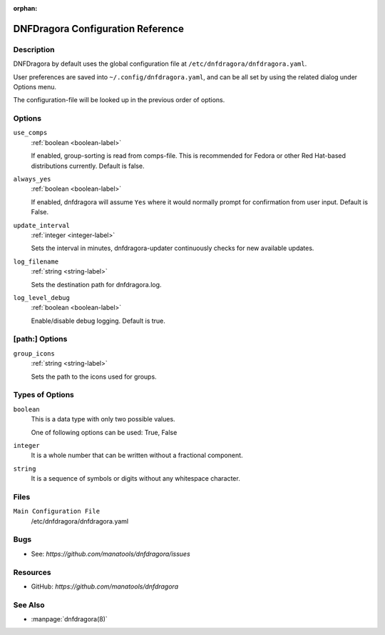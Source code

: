 :orphan:

..
  Copyright (C) 2016-2017 Angelo Naselli and Neal Gompa

  This program is free software: you can redistribute it and/or modify
  it under the terms of the GNU General Public License as published by
  the Free Software Foundation, either version 3 of the License, or
  (at your option) any later version.

  This program is distributed in the hope that it will be useful,
  but WITHOUT ANY WARRANTY; without even the implied warranty of
  MERCHANTABILITY or FITNESS FOR A PARTICULAR PURPOSE.  See the
  GNU General Public License for more details.

  You should have received a copy of the GNU General Public License
  along with this program.  If not, see <http://www.gnu.org/licenses/>.

.. _conf_ref-label:

####################################
 DNFDragora Configuration Reference
####################################

=============
 Description
=============

DNFDragora by default uses the global configuration file at
``/etc/dnfdragora/dnfdragora.yaml``.

User preferences are saved into ``~/.config/dnfdragora.yaml``, and can be all set 
by using the related dialog under Options menu.

The configuration-file will be looked up in the previous order of options.

=========
 Options
=========

``use_comps``
    :ref:`boolean <boolean-label>`

    If enabled, group-sorting is read from comps-file. This is recommended
    for Fedora or other Red Hat-based distributions currently. Default is false.

``always_yes``
    :ref:`boolean <boolean-label>`

    If enabled, dnfdragora will assume ``Yes`` where it would normally prompt
    for confirmation from user input. Default is False.

``update_interval``
    :ref:`integer <integer-label>`

    Sets the interval in minutes, dnfdragora-updater continuously checks for
    new available updates.

``log_filename``
    :ref:`string <string-label>`

    Sets the destination path for dnfdragora.log.

``log_level_debug``
    :ref:`boolean <boolean-label>`

    Enable/disable debug logging. Default is true.

=================
 [path:] Options
=================

``group_icons``
    :ref:`string <string-label>`

    Sets the path to the icons used for groups.

==================
 Types of Options
==================

.. _boolean-label:

``boolean``
    This is a data type with only two possible values.

    One of following options can be used: True, False

.. _integer-label:

``integer``
    It is a whole number that can be written without a fractional component.

.. _string-label:

``string``
    It is a sequence of symbols or digits without any whitespace character.

=======
 Files
=======

``Main Configuration File``
    /etc/dnfdragora/dnfdragora.yaml

======
 Bugs
======

* See: `https://github.com/manatools/dnfdragora/issues`

===========
 Resources
===========

* GitHub: `https://github.com/manatools/dnfdragora`

==========
 See Also
==========

* :manpage:`dnfdragora(8)`
